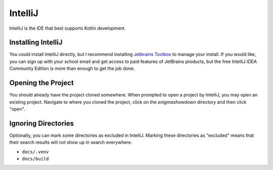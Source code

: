 IntelliJ
=========

IntelliJ is the IDE that best supports Kotlin development.

Installing IntelliJ
---------------------

You could install IntelliJ directly, but I recommend installing `Jetbrains Toolbox <https://www.jetbrains.com/toolbox-app/>`_ to manage your install.
If you would like, you can sign up with your school email and get access to paid features of JetBrains products,
but the free IntelliJ IDEA Community Edition is more than enough to get the job done.

Opening the Project
--------------------

You should already have the project cloned somewhere. When prompted to open a project by IntelliJ, you may open an existing project.
Navigate to where you cloned the project, click on the `enigmashowdown` directory and then click "open".

Ignoring Directories
-------------------------

Optionally, you can mark some directories as excluded in IntelliJ.
Marking these directories as "excluded" means that their search results will not show up in search everywhere.

* ``docs/.venv``
* ``docs/build``
